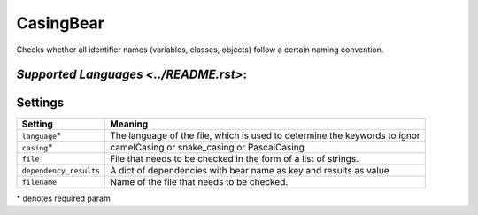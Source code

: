 **CasingBear**
==============

Checks whether all identifier names (variables, classes, objects) follow a certain naming convention.

`Supported Languages <../README.rst>`:
-----



Settings
--------

+-------------------------+---------------------------------------------+
| Setting                 |  Meaning                                    |
+=========================+=============================================+
|                         |                                             |
| ``language``\*          | The language of the file, which is used to  |
|                         | determine the keywords to ignor             |
|                         |                                             |
+-------------------------+---------------------------------------------+
|                         |                                             |
| ``casing``\*            | camelCasing or snake_casing or PascalCasing +
|                         |                                             |
+-------------------------+---------------------------------------------+
|                         |                                             |
| ``file``                | File that needs to be checked in the form   |
|                         | of a list of strings.                       |
|                         |                                             |
+-------------------------+---------------------------------------------+
|                         |                                             |
| ``dependency_results``  | A dict of dependencies with bear name as    |
|                         | key and results as value                    |
|                         |                                             |
+-------------------------+---------------------------------------------+
|                         |                                             |
| ``filename``            | Name of the file that needs to be checked.  +
|                         |                                             |
+-------------------------+---------------------------------------------+

\* denotes required param